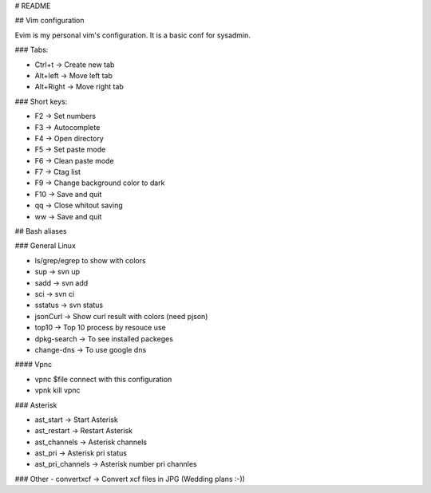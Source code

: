 # README

## Vim configuration



Evim is my personal vim's configuration. It is a basic conf for sysadmin.

### Tabs:

- Ctrl+t -> Create new tab
- Alt+left -> Move left tab
- Alt+Right -> Move right tab

### Short keys:

- F2 -> Set numbers
- F3 -> Autocomplete
- F4 -> Open directory
- F5 -> Set paste mode
- F6 -> Clean paste mode
- F7 -> Ctag list
- F9 -> Change background color to dark
- F10 -> Save and quit

- qq -> Close whitout saving
- ww -> Save and quit


## Bash aliases


### General Linux

- ls/grep/egrep to show with colors
- sup ->  svn up
- sadd -> svn add
- sci ->  svn ci
- sstatus -> svn status
- jsonCurl -> Show curl result with colors (need pjson)
- top10 -> Top 10 process by resouce use
- dpkg-search -> To see installed packeges 
- change-dns -> To use google dns 

#### Vpnc

- vpnc $file connect with this configuration
- vpnk kill vpnc

### Asterisk

- ast_start -> Start Asterisk
- ast_restart -> Restart Asterisk
- ast_channels -> Asterisk channels
- ast_pri -> Asterisk pri status
- ast_pri_channels -> Asterisk number pri channles

### Other
- convertxcf -> Convert xcf files in JPG (Wedding plans :-))
